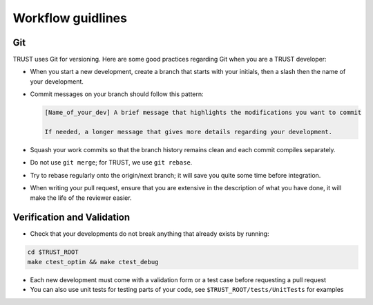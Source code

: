 Workflow guidlines
==================

Git
---

TRUST uses Git for versioning. Here are some good practices regarding Git when you are a TRUST developer:

* When you start a new development, create a branch that starts with your initials, then a slash then the name of your development.
* Commit messages on your branch should follow this pattern:

  .. code-block:: bash

     [Name_of_your_dev] A brief message that highlights the modifications you want to commit

     If needed, a longer message that gives more details regarding your development.

* Squash your work commits so that the branch history remains clean and each commit compiles separately.
* Do not use ``git merge``; for TRUST, we use ``git rebase``.
* Try to rebase regularly onto the origin/next branch; it will save you quite some time before integration.
* When writing your pull request, ensure that you are extensive in the description of what you have done, it will make the life of the reviewer easier.

Verification and Validation
---------------------------

* Check that your developments do not break anything that already exists by running: 
.. code-block:: bash

	cd $TRUST_ROOT
	make ctest_optim && make ctest_debug

* Each new development must come with a validation form or a test case before requesting a pull request
* You can also use unit tests for testing parts of your code, see ``$TRUST_ROOT/tests/UnitTests`` for examples

 
